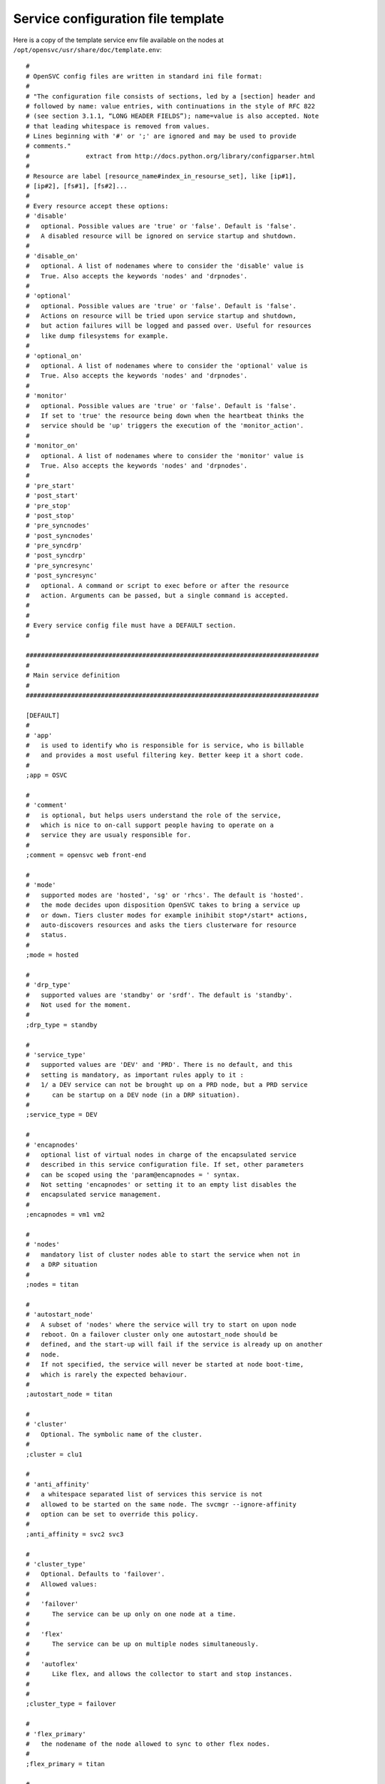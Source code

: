Service configuration file template
***********************************

Here is a copy of the template service env file available on the nodes at ``/opt/opensvc/usr/share/doc/template.env``::

	#
	# OpenSVC config files are written in standard ini file format:
	#
	# "The configuration file consists of sections, led by a [section] header and
	# followed by name: value entries, with continuations in the style of RFC 822
	# (see section 3.1.1, “LONG HEADER FIELDS”); name=value is also accepted. Note
	# that leading whitespace is removed from values.
	# Lines beginning with '#' or ';' are ignored and may be used to provide
	# comments."
	#               extract from http://docs.python.org/library/configparser.html
	#
	# Resource are label [resource_name#index_in_resourse_set], like [ip#1],
	# [ip#2], [fs#1], [fs#2]...
	#
	# Every resource accept these options:
	# 'disable'
	#   optional. Possible values are 'true' or 'false'. Default is 'false'.
	#   A disabled resource will be ignored on service startup and shutdown.
	#
	# 'disable_on'
	#   optional. A list of nodenames where to consider the 'disable' value is
	#   True. Also accepts the keywords 'nodes' and 'drpnodes'.
	#
	# 'optional'
	#   optional. Possible values are 'true' or 'false'. Default is 'false'.
	#   Actions on resource will be tried upon service startup and shutdown,
	#   but action failures will be logged and passed over. Useful for resources
	#   like dump filesystems for example.
	#
	# 'optional_on'
	#   optional. A list of nodenames where to consider the 'optional' value is
	#   True. Also accepts the keywords 'nodes' and 'drpnodes'.
	#
	# 'monitor'
	#   optional. Possible values are 'true' or 'false'. Default is 'false'.
	#   If set to 'true' the resource being down when the heartbeat thinks the
	#   service should be 'up' triggers the execution of the 'monitor_action'.
	#
	# 'monitor_on'
	#   optional. A list of nodenames where to consider the 'monitor' value is
	#   True. Also accepts the keywords 'nodes' and 'drpnodes'.
	#
	# 'pre_start'
	# 'post_start'
	# 'pre_stop'
	# 'post_stop'
	# 'pre_syncnodes'
	# 'post_syncnodes'
	# 'pre_syncdrp'
	# 'post_syncdrp'
	# 'pre_syncresync'
	# 'post_syncresync'
	#   optional. A command or script to exec before or after the resource
	#   action. Arguments can be passed, but a single command is accepted.
	#
	#
	# Every service config file must have a DEFAULT section.
	#
	
	##############################################################################
	#
	# Main service definition
	#
	##############################################################################
	
	[DEFAULT]
	#
	# 'app'
	#   is used to identify who is responsible for is service, who is billable
	#   and provides a most useful filtering key. Better keep it a short code.
	#
	;app = OSVC
	
	#
	# 'comment'
	#   is optional, but helps users understand the role of the service, 
	#   which is nice to on-call support people having to operate on a
	#   service they are usualy responsible for.
	#
	;comment = opensvc web front-end
	
	#
	# 'mode'
	#   supported modes are 'hosted', 'sg' or 'rhcs'. The default is 'hosted'.
	#   the mode decides upon disposition OpenSVC takes to bring a service up
	#   or down. Tiers cluster modes for example inihibit stop*/start* actions,
	#   auto-discovers resources and asks the tiers clusterware for resource
	#   status.
	#
	;mode = hosted
	
	#
	# 'drp_type'
	#   supported values are 'standby' or 'srdf'. The default is 'standby'.
	#   Not used for the moment.
	#
	;drp_type = standby
	
	#
	# 'service_type'
	#   supported values are 'DEV' and 'PRD'. There is no default, and this
	#   setting is mandatory, as important rules apply to it :
	#   1/ a DEV service can not be brought up on a PRD node, but a PRD service
	#      can be startup on a DEV node (in a DRP situation).
	#
	;service_type = DEV
	
	#
	# 'encapnodes'
	#   optional list of virtual nodes in charge of the encapsulated service
	#   described in this service configuration file. If set, other parameters
	#   can be scoped using the 'param@encapnodes = ' syntax.
	#   Not setting 'encapnodes' or setting it to an empty list disables the
	#   encapsulated service management.
	#
	;encapnodes = vm1 vm2
	
	#
	# 'nodes'
	#   mandatory list of cluster nodes able to start the service when not in
	#   a DRP situation
	#
	;nodes = titan
	
	#
	# 'autostart_node'
	#   A subset of 'nodes' where the service will try to start on upon node
	#   reboot. On a failover cluster only one autostart_node should be
	#   defined, and the start-up will fail if the service is already up on another
	#   node.
	#   If not specified, the service will never be started at node boot-time,
	#   which is rarely the expected behaviour.
	#
	;autostart_node = titan
	
	#
	# 'cluster'
	#   Optional. The symbolic name of the cluster.
	#
	;cluster = clu1
	
	#
	# 'anti_affinity'
	#   a whitespace separated list of services this service is not
	#   allowed to be started on the same node. The svcmgr --ignore-affinity
	#   option can be set to override this policy.
	#
	;anti_affinity = svc2 svc3
	
	#
	# 'cluster_type'
	#   Optional. Defaults to 'failover'.
	#   Allowed values:
	#
	#   'failover'
	#      The service can be up only on one node at a time. 
	#
	#   'flex'
	#      The service can be up on multiple nodes simultaneously.
	#
	#   'autoflex'
	#      Like flex, and allows the collector to start and stop instances.
	#
	#
	;cluster_type = failover
	
	#
	# 'flex_primary'
	#   the nodename of the node allowed to sync to other flex nodes.
	#
	;flex_primary = titan
	
	#
	# 'flex_min_nodes'
	#   Default: 1
	#   the minimum number of nodes where the service should be up.
	#   Alerts are raised on the collector upon crossing this limit.
	#   On autoflex, the collector would not trigger actions that would
	#   put the service out of bounds.
	#
	;flex_min_nodes = 1
	
	#
	# 'flex_max_nodes'
	#   Default: the total number of nodes
	#   the maximum number of nodes where the service should be up.
	#   Alerts are raised on the collector upon crossing this limit.
	#   On autoflex, the collector would not trigger actions that would
	#   put the service out of bounds.
	#
	;flex_max_nodes = 10
	
	#
	# 'flex_cpu_low_threshold'
	#   Default: 10
	#   the minimum percentile of average node cpu usage.
	#   Alerts are raised on the collector upon crossing this limit.
	#   On autoflex, the collector would trigger actions to keep the cpu
	#   usage in bounds.
	#
	;flex_cpu_low_threshold = 10
	
	#
	# 'flex_cpu_high_threshold'
	#   Default: 10
	#   the maximum percentile of average node cpu usage.
	#   Alerts are raised on the collector upon crossing this limit.
	#   On autoflex, the collector would trigger actions to keep the cpu
	#   usage in bounds.
	#
	;flex_cpu_high_threshold = 90
	
	#
	# 'drpnode'
	#   optional. The backup node where the service is activated in a DRP
	#   situation. This node is also a data synchronization target for 'sync'
	#   resources (see below)
	#
	;drpnode = vm5
	
	#
	# 'drpnodes'
	#   optional. Alternate backup nodes, where the service could be activated
	#   in a DRP situation if the 'drpnode' is not available. These nodes are
	#   also data synchronization targets for 'sync' resources (see below)
	#
	;drpnodes = vm6 vm7
	
	#
	# 'scsireserv'
	#   optional. Possible values are 'true' or 'false'. Default is 'false'.
	#   If set to 'true', OpenSVC will try to acquire a type-5 (write exclusive,
	#   registrant only) scsi3 persistent reservation on every path to disks of
	#   every disk group attached to this service. Existing reservations are
	#   preempted to not block service start-up. If the start-up was not
	#   legitimate the data are still protected from being written over from both
	#   nodes.
	#   If set to 'false' or not set, 'scsireserv' can be activated on a per-
	#   resource basis.
	#
	;scsireserv = false
	
	#
	# 'no_preempt_abort'
	#   optional. Possible values are 'true' or 'false'. Default is 'false'.
	#   If set to 'true', OpenSVC will preempt scsi reservation with a preempt
	#   command instead of a preempt and and abort. Some scsi target
	#   implementations do not support this last mode.
	#   If set to 'false' or not set, 'no_preempt_abort' can be activated on a
	#   per-resource basis.
	#
	;no_preempt_abort = False
	
	#
	# 'bwlimit'
	#   optional. Bandwidth limit in KB applied to all rsync transfers
	#
	;bwlimit = 3000
	
	#
	# 'sync_interval'
	#   optional. Set the minimum delay between syncs in minutes. If a sync is
	#   triggered through crond or manually, it is skipped if last sync occured
	#   less than 'sync_interval' ago. 
	#   The mecanism is enforced by a timestamp created upon each sync completion
	#   in /opt/opensvc/var/sync/[service]![dst]
	#
	;sync_interval = 30
	
	#
	# 'sync_days'
	#   optional. Defaults to 'every week day'.
	#   Set the days this resource synchronization is allowed.
	#
	;sync_days = ["monday", "friday"]
	
	#
	# 'sync_period'
	#   optional. Defaults to 4am to 6am.
	#   Set the time ranges this resource synchronization is allowed.
	#
	;sync_period = ["04:00", "06:00"]
	;sync_period = [["04:00", "06:00"], ["18:00", "20:00"]]
	
	#
	# 'sync_interval'
	#   optional. Set the minimum delay between syncs in minutes. If a sync is
	#   triggered through crond or manually, it is skipped if last sync occured
	#   less than 'sync_interval' ago. 
	#   The mecanism is enforced by a timestamp created upon each sync completion
	#   in /opt/opensvc/var/sync/[service]![dst]
	#
	;sync_interval = 30
	
	#
	# 'sync_max_delay'
	#   optional. Default value is 1440 minutes (1 day). Unit is minutes.
	#   This sets to delay above which the sync status of the resource is to be
	#   considered down. Should be set according to your application service
	#   level agreement. The cron job frequency should be set between
	#   'sync_interval' and 'sync_max_delay'.
	#
	;sync_max_delay = 1440
	
	#
	# 'presnap_trigger'
	#   optional. Defaults to None. Define a command to run before creating
	#   snapshots. This is most likely what you need to use plug a script to
	#   put you data in a coherent state (alter begin backup and the like).
	# 
	;presnap_trigger = /bin/true
	
	#
	# 'postsnap_trigger'
	#   optional. Defaults to None. Define a command to run after snapshots are
	#   created. This is most likely what you need to use plug a script to
	#   undo the actions of 'presnap_trigger'.
	# 
	;postsnap_trigger = /bin/true
	
	#
	# 'containerize'
	#   optional. Defaults to true. Use process containers when possible.
	#   Containers allow capping memory, swap and cpu usage per service.
	#   Lxc containers are naturally containerized, so skip containerization
	#   of their startapp.
	# 
	;containerize = false
	
	#
	# 'container_cpus'
	#   optional. Defaults to all cpus. Allow service process to bind only
	#   the specified cpus. Cpus are specified as list or range : 0,1,2 or
	#   0-2
	# 
	;container_cpus = 0-1
	
	#
	# 'container_mems'
	#   optional. Defaults to all memory nodes. Allow service process to bind
	#   only the specified memory nodes. Memory nodes are specified as list or
	#   range : 0,1,2 or 0-2
	# 
	;container_mems = 0
	
	#
	# 'container_cpu_share'
	#   optional. No default, kernel default value is used, which usually is
	#   1024 shares. In a cpu-bound situation, ensure the service does not
	#   use more than its share of cpu ressource. The actual percentile depends
	#   on shares allowed to other services.
	# 
	;container_cpu_share = 1024
	
	#
	# 'container_mem_limit'
	#   optional. Defaults to all available memory. Ensures the service does
	#   not use more than specified memory (in bytes). The Out-Of-Memory killer
	#   get triggered in case of tresspassing.
	# 
	;container_mem_limit = 100000000
	
	#
	# 'container_vmem_limit'
	#   optional. Defaults to all available memory+swap. Ensures the service does
	#   not use more than specified memory+swap (in bytes). The Out-Of-Memory killer
	#   get triggered in case of tresspassing. The specified value must be greater
	#   than container_mem_limit
	# 
	;container_vmem_limit = 200000000
	
	#
	# 'monitor_action'
	#   optional. Possible values are 'freezestop', 'reboot' or 'crash'.
	#   If the service has a heartbeat resource and some resources are flagged
	#   as monitored, in the event the heartbeat reports 'up' and some
	#   monitored resource reports 'not up', the monitor action is triggered
	#   through svcmon cron job or a user-added 'resource_monitor' action
	#   schedule.
	#
	;monitor_action = freezestop
	
	
	##############################################################################
	#
	# Service resources
	#
	##############################################################################
	
	##############################################################################
	#
	# 'container' resources
	#   describe which container to drive for the service. Any number of containers
	#   can be attached to the service.
	#   If the container is already started on another node the service refuses
	#   to start.
	#   A container can have a list of disks. As such the 'scsireserv' and
	#   'no_preemt_abort' parameters can be set. 
	#
	;[container#0]
	
	#
	# 'type'
	#   defines the container the virtualization driver for this container.
	#   possible values are 'ldom', 'hpvm', 'kvm', 'xen', 'vbox', 'ovm', 'esx',
	#   'zone', 'lxc', 'jail', 'vz', 'srp', 'vcloud', 'openstack'
	#
	;type = kvm
	
	#
	# 'name'
	#   defines the container name as reported by the virtualization technology.
	#   'vz' uses only ids, so a valid name can be '101".
	#
	;name = vm1
	
	#
	# 'uuid'
	#   'ovm' needs this parameter set to the vm uuid.
	#
	;uuid = 70afba94-84bf-49a3-bc8e-cea320c98028
	
	#
	# 'guestos'
	#   optional. defaults to the hypervisor os. sets the guest operating system
	#   inside the container handled by the service. Used to switch to proper
	#   per-os routines.
	#
	;guestos = Windows
	
	#
	# 'cf'
	#  'lxc'-type resources can set this parameter to point their container config
	#  file.
	#
	;cf = /srv/mycontainer/config
	
	##############################################################################
	#
	# 'ip' resources
	#   describe which ip to plumb for the service. Any number of ips can be
	#   attached to the service, but ips are to be uniquely assigned to it.
	#   In case of ip conflict, the service refuses to start.
	#
	
	;[ip#1]
	;disable = true
	;disable_on = node12 node21
	;optional = true
	;optional_on = node12 node21
	;monitor = true
	;monitor_on = node12 node21
	
	#
	# 'tags'
	#    
	#   encap
	#    this tag tells opensvc to handle this resource using the agent
	#    embedded in the service containers instead of the master agent.
	#    The resource status is also evaluated by the slave agents and
	#    handed to the master agent as a json structure.
	#    
	#   noalias
	#    tells opensvc not to stack an ip alias but to plumb the ip on
	#    the base ethernet interface. in this case, the netmask parameter
	#    must be set for the resource as opensvc can not deduce the
	#    netmask from the interface primary ip.
	#    
	#   noaction
	#    disables the stop and start actions for the resource. The status
	#    is still evaluated though. This tag can be used to describe
	#    container ips activated and desactivated by the container boot
	#    and shutdown sequence.
	#
	;tags = encap noaction
	
	# 'ipname'
	#   the DNS name of the ip resource. Can be different from one node to the
	#   other, in which case '@nodename' can be specified. This is most
	#   useful to specify a different ip when the service starts in DRP mode,
	#   where subnets are likely to be different than those of the production
	#   datacenter.
	#
	;ipname@titan = unxdevweb
	;ipname@vm5 = unxdrpweb
	
	#
	# 'ipdev'
	#   the interface name over which OpenSVC will try to stack the service
	#   ip. Can be different from one node to the other, in which case the
	#   '@nodename' can be specified.
	#
	;ipdev@titan = br0
	;ipdev@vm5 = eth0
	
	#
	# 'netmask'
	#   optional if an ip is already plumbed on the root interface (if which
	#   case the netmask is deduced from this ip). Mandatory if the interface
	#   is dedicated to the service (dummy interface are likely to be in this
	#   case).
	#   the format is decimal, ex: 255.255.252.0
	#
	;netmask = 255.255.255.0
	
	#
	# 'always_on'
	#   optional. Possible values are 'nodes', 'drpnodes' or 'nodes drpnodes',
	#   or a list of nodes.
	#   Sets the nodes on which the resource is always kept up. Primary usage is
	#   file synchronization receiving on non-shared disks. Don't set this on
	#   shared disk !! danger !!
	#
	;always_on = drpnodes
	
	#
	# 'zone'
	#   optional. 
	#   This resource will start after the referenced zone startup.
	#
	;zone = zname
	
	
	##############################################################################
	#
	# 'vg' resource
	#   Disk group in the sense of volume managers, whatever the implementation.
	#   Attaching a 'vg' to a service will make OpenSVC check and drive its
	#   imported/exported status.
	#
	;[vg#1]
	;disable = true
	;disable_on = node12 node21
	;optional = true
	;optional_on = node12 node21
	;monitor = true
	;monitor_on = node12 node21
	
	#
	# 'vgname'
	#   mandatory, expect for the raw vg type.
	#   The name of the volume group, as seen by the volume manager.
	#
	;vgname = unxtstsvc02
	
	#
	# 'dsf'
	#   optional. Boolean. HP-UX only. Default value is True.
	#   'dsf' must be set to false for LVM to use never-multipathed /dev/dsk/...
	#   devices. Otherwize, ad-hoc multipathed /dev/disk/... devices.
	#
	;dsf = true
	
	#
	# 'scsireserv'
	#   optional. Possible values are 'true' or 'false'. Default is 'false'.
	#   If set to 'true', OpenSVC will try to acquire a type-5 (write exclusive,
	#   registrant only) scsi3 persistent reservation on every path to disks of
	#   every disk group attached to this service. Existing reservations are
	#   preempted to not block service start-up. If the start-up was not
	#   legitimate the data are still protected from being written over from both
	#   nodes.
	#   If set to 'false' or not set, 'scsireserv' can still be activated globally
	#   from the 'default' section.
	#
	;scsireserv = false
	
	#
	# 'no_preempt_abort'
	#   optional. Possible values are 'true' or 'false'. Default is 'false'.
	#   If set to 'true', OpenSVC will preempt scsi reservation with a preempt
	#   command instead of a preempt and and abort. Some scsi target
	#   implementations do not support this last mode.
	#   If set to 'false' or not set, 'no_preempt_abort' can be activated on a
	#   per-resource basis.
	#
	;no_preempt_abort = False
	
	#
	# 'always_on'
	#   optional. Possible values are 'nodes', 'drpnodes' or 'nodes drpnodes',
	#   or a list of nodes.
	#   Sets the nodes on which the resource is always kept up. Primary usage is
	#   file synchronization receiving on non-shared disks. Don't set this on
	#   shared disk !! danger !!
	#
	;always_on = drpnodes
	
	#
	# 'type'
	#   optional.
	#   values: veritas, raw
	#   'type' may be set to veritas to use veritas volume group instead of native
	#   os volume group or raw to provide explicitely a set of device paths through
	#   the 'devs' parameter.
	#
	;type = veritas
	
	#
	# 'devs'
	#   mandatory for the 'raw' vg type.
	#   values: a list of device paths, whitespace separated.
	#   'devs' contains the raw-type volume group device paths list. Those devices
	#   are thus listed as owned by the service and scsi reservation policy is
	#   applied to them.
	#
	;devs = /dev/mapper/svc.d0 /dev/mapper/svc.d1
	
	##############################################################################
	#
	# 'pool' resource
	#   zfs pool the sense of volume managers, whatever the implementation.
	#   Attaching a ZFS 'pool' to a service will make OpenSVC check and drive its
	#   imported/exported status.
	#
	;[pool#1]
	;disable = true
	;disable_on = node12 node21
	;optional = true
	;optional_on = node12 node21
	;monitor = true
	;monitor_on = node12 node21
	
	#
	# 'poolname'
	#   nothing special there
	#
	;poolname = zpool
	
	#
	# 'scsireserv'
	#   optional. Possible values are 'true' or 'false'. Default is 'false'.
	#   If set to 'true', OpenSVC will try to acquire a type-5 (write exclusive,
	#   registrant only) scsi3 persistent reservation on every path to disks of
	#   every disk group attached to this service. Existing reservations are
	#   preempted to not block service start-up. If the start-up was not
	#   legitimate the data are still protected from being written over from both
	#   nodes.
	#   If set to 'false' or not set, 'scsireserv' can still be activated globally
	#   from the 'default' section.
	#
	;scsireserv = false
	
	#
	# 'no_preempt_abort'
	#   optional. Possible values are 'true' or 'false'. Default is 'false'.
	#   If set to 'true', OpenSVC will preempt scsi reservation with a preempt
	#   command instead of a preempt and and abort. Some scsi target
	#   implementations do not support this last mode.
	#   If set to 'false' or not set, 'no_preempt_abort' can be activated on a
	#   per-resource basis.
	#
	;no_preempt_abort = False
	
	#
	# 'always_on'
	#   optional. Possible values are 'nodes', 'drpnodes' or 'nodes drpnodes',
	#   or a list of nodes.
	#   Sets the nodes on which the resource is always kept up. Primary usage is
	#   file synchronization receiving on non-shared disks. Don't set this on
	#   shared disk !! danger !!
	#
	;always_on = drpnodes
	
	#
	# 'zone'
	#   optional. 
	#   This resource will start after the referenced zone startup.
	#
	;zone = zname
	
	
	##############################################################################
	#
	# 'drbd' resource
	#   Linux only. Set up the attachment, connection and role of a defined drbd
	#   resource. Depending on weather this resource is stacked over or under
	#   other disk group resources we need to start it respectively late or early.
	#   This is controlled by a set of tags: 'prevg', 'postvg'.
	#
	[drbd#0]
	
	#
	# 'res'
	#   mandatory. String. The name of the drbd resource associated with this
	#   service resource. OpenSVC expect the resource configuration file to
	#   reside in '/etc/drbd.d/resname.res'. The 'sync#i0' resource will take
	#   care of replicating this file to remote nodes.
	#
	res = data
	
	#
	# 'always_on'
	#   state the expected status on nodes specified as value is 'up'. With drbd
	#   the 'up' status is granted when the drbd driver reports UpToDate/UpToDate,
	#   so always_on should point to all nodes participating in the drbd resource.
	#
	always_on = drpnodes nodes
	
	#
	# 'tags'
	#    prevg:  upon service 'start', drbd 'start' is scheduled before volume
	#            group 'start'. To use when the volume group is layered over the
	#            drbd.
	#    postvg: upon service 'start', drbd 'start' is scheduled after volume 
	#            group 'start'. To use when the the drbd is layered over the
	#            volume group.
	#
	tags = prevg
	
	
	##############################################################################
	#
	# 'share' resource
	#   define a network share to setup upon service startup.
	#
	;[share#1]
	;disable = true
	;disable_on = node12 node21
	;optional = true
	;optional_on = node12 node21
	;monitor = true
	;monitor_on = node12 node21
	
	#
	# 'type'
	#   possible values:
	#       nfs
	
	;type = nfs
	
	#
	# 'path'
	#    the full path name of the filesystem tree to share, as you would
	#    set it in /etc/exports on Linux
	#
	;path = /opt/unxtstsvc01
	
	#
	# 'opts'
	#    the sharing options of the filesystem tree to pointed by path, as you
	#    would set it in /etc/exports on Linux
	#
	;opts = *(ro) client1(rw)
	
	 
	##############################################################################
	#
	# 'fs' resource
	#   describes filesystems to mount on service startup and umount on service
	#   shutdown.
	#   The options are aligned to the Unix fstab fields. Whatever is possibly
	#   described in the fstab should be supported in there.
	#
	;[fs#1]
	;disable = true
	;disable_on = node12 node21
	;optional = true
	;optional_on = node12 node21
	;monitor = true
	;monitor_on = node12 node21
	;dev = /opt/unxtstsvc01.img
	;mnt = /opt/unxtstsvc01
	;mnt_opt = rw,loop
	;type = ext4
	;zone = zname
	
	;[fs#2]
	;dev = zpool/app
	;mnt = /unxtstsvc01/app
	;type = zfs
	
	#
	# 'type'
	#   possible values:
	#       zfs lofs ext3 ext4 ...
	#
	
	#
	# 'dev'
	#   can have per-node value, using the 'dev@node' parameter syntax for
	#   each node. You can mix 'dev' with 'dev@node' syntax to obtain a default
	#   plus exceptions behaviour. This facility is most useful for replicating
	#   nas heads, when you want the nodes to use the closest head.
	# 
	;dev@prdnode = prdnas:/vol/vol1
	;dev@drpnode = drpnas:/vol/vol1
	
	
	#
	# 'always_on'
	#   optional. Possible values are 'nodes', 'drpnodes' or 'nodes drpnodes',
	#   or a list of nodes.
	#   Sets the nodes on which the resource is always kept up. Primary usage is
	#   file synchronization receiving on non-shared disks. Don't set this on
	#   shared disk !! danger !!
	#
	;always_on = drpnodes
	
	#
	# 'zone'
	#   optional. 
	#   This resource will start after the referenced zone startup. The zone
	#   path is prepended to the mnt parameter.
	#
	;zone = zname
	
	#
	# 'globalfs'
	#   optional. Defaults to false.
	#   If set to true, don't reparent the the fs mount to the zone path.
	#
	;globalfs = true
	
	##############################################################################
	#
	# 'loop' resource
	#   linux-only.
	#   describes a loop device attached to the service. startup triggers the
	#   allocation of a block device (usualy major 7) mapped over the specified
	#   file. The created loop dev can be used to stack disk group also attached
	#   to the service.
	#
	;[loop#1]
	;disable = true
	;disable_on = node12 node21
	;optional = true
	;optional_on = node12 node21
	;monitor = true
	;monitor_on = node12 node21
	;file = /opt/unxtstsvc02.img
	
	
	##############################################################################
	#
	# 'sync' resource
	#   describes a rsync-based data synchronization job. By default the sync
	#   is run daily.
	#
	;[sync#1]
	;disable = true
	;disable_on = node12 node21
	;optional = true
	;optional_on = node12 node21
	;monitor = true
	;monitor_on = node12 node21
	
	#
	# 'tags'
	#   the sync resource supports the 'delay_snap' tag. This tag is used to
	#   delay the snapshot creation just before the rsync, thus after 'postsnap_trigger'
	#   execution. The default behaviour (no tags) is to group all snapshots creation
	#   before copying data to remote nodes, thus between 'presnap_trigger' and
	#   'postsnap_trigger'.
	#
	;tags = delay_snap
	
	#
	# 'src'
	#   source of the sync. Can be a whitespace-separated list of files or dirs
	#   passed as-is to rsync. Beware of the meaningful ending '/'. Refer to
	#   the rsync man page for details.
	#
	;src = /unxdevweb/
	
	#
	# 'dst'
	#   destination of the sync. Beware of the meaningful ending '/'. Refer to
	#   the rsync man page for details.
	#
	;dst = /unxdevweb
	
	#
	# 'exclude'
	#   !deprecated!, optional. A whitespace-separated list of --exclude params
	#   passed unchanged to rsync. The 'options' keyword is preferred now.
	#
	;exclude = --exclude=cache
	
	#
	# 'options'
	#   optional. A whitespace-separated list of params passed unchanged to rsync.
	#   Typical usage is ACL preservation activation.
	#
	;options = -A
	
	#
	# 'target'
	#   mandatory. Possible values are 'nodes', 'drpnodes' or 'nodes drpnodes'.
	#   Describes which nodes should receive this data sync from the PRD node
	#   where the service is up and running.
	#
	#   SAN storage shared 'nodes' must not be sync to 'nodes'.
	#   SRDF-like paired storage must not be sync to 'drpnodes'.
	#
	;target = nodes drpnodes
	
	#
	# 'snap'
	#   optional. Possible values are 'true' or 'false'. Default is 'false'.
	#   If set to true, OpenSVC will try to snapshot the first snapshottable
	#   parent of the source of the sync and try to sync from the snap.
	#
	;snap = true
	
	#
	# 'dstfs'
	#   optional. If set to a remote mount point, OpenSVC will verify that the
	#   specified mount point is really hosting a mounted FS. This can be used
	#   as a safety net to not overflow the parent FS (may be root).
	#
	;dstfs = /remote/dir
	
	#
	# 'bwlimit'
	#   optional. Bandwidth limit in KB applied to this rsync transfer. Takes
	#   precedence over 'bwlimit' set in [DEFAULT].
	#
	;bwlimit = 3000
	
	#
	# 'sync_interval'
	#   optional. Set the minimum delay between syncs in minutes. If a sync is
	#   triggered through crond or manually, it is skipped if last sync occured
	#   less than 'sync_interval' ago. If no set in a resource section, fallback
	#   to the value set in the 'default' section. The mecanism is enforced by a
	#   timestamp created upon each sync completion in
	#   /opt/opensvc/var/sync/[service]![dst]
	#
	;sync_interval = 30
	
	#
	# 'type'
	#   optional. Default is 'rsync'. Specify a data sync mode. Supported values
	#   are: zfs, netapp, rsync, dds, btrfs
	#
	;type = netapp
	;type = zfs
	
	#
	# 'zfs' type specific parameter.
	#   The synchronization mecanism used is zfs send / zfs receive.
	#   src and dst may refer a dataset instead of directory
	#   src and dst can be different from one node to the
	#   other, in which case '@nodename' can be specified.
	#
	
	#
	# 'recursive'
	#   optional. (used when type = 'zfs')
	#   Default is 'True'. So snapshots are created recursivly
	#
	;recursive = False
	
	#
	# 'btrfs' type specific parameter.
	#   The synchronization mecanism used is btrfs send / btrfs receive.
	#   src and dst must be formatted as <label>:<subvol>
	#   src and dst can be different from one node to the
	#   other, in which case '@nodename', '@nodes' or '@drpnodes' can be
	#   specified.
	#   The destination must be umounted (do not set always_on on the
	#   the corresponding fs resources).
	#
	;src = mysvc_data:mysvc_root
	;dst = mysvc_data:mysvc_root
	;dst@drpnodes = shared_data:mysvc_root
	
	#
	# 'recursive'
	#   optional. (used when type = 'btrfs')
	#   Default is 'False'. Toggles recursive snapshots and sends.
	#   Btrfs does not yet support this feature. It is included in
	#   OpenSVC in anticipation.
	#
	;recursive = False
	
	#
	# 'netapp' type specific parameter.
	#   The synchronization mecanism used is snapmirror.
	#
	
	#
	# 'filer'
	#   mandatory. 'filer' points the nas head to pass commands to. In most case
	#   you need to specify localized filers using the 'filer@node' syntax.
	#
	;filer@vm4 = nasprd
	;filer@vm5 = nasdrp
	
	#
	# 'path'
	#   mandatory. Specifies the volume or qtree to drive snapmirror on.
	#
	;path = /vol/vol1
	
	#
	# 'user'
	#   mandatory. Specifies the user used to ssh connect the filers. Nodes should
	#   be trusted by keys to access the filer with this user.
	#
	;user = nasadm
	
	
	##############################################################################
	#
	# Symmetrix clones
	#
	;[sync#2]
	;type = symclone
	
	#
	# 'symdg'
	#   mandatory. name of the symmetrix device group where the source and target
	#   devices are grouped.
	#
	;symdg = DGCVI
	
	#
	# 'precopy_timeout'
	#   optional. default 300 secs. seconds to wait for a precopy (syncresync) to
	#   finish before returning with an error. In this case, the precopy proceeds
	#   normally, but the opensvc leftover actions must be retried. The precopy
	#   time depends on the amount of changes logged at the source, which is
	#   context-dependent. Tune to your needs.
	#
	;precopy_timeout = 300
	
	#
	# 'symdevs'
	# 'symdevs@node'
	#   mandatory. whitespace-separated list of devices to drive with this resource.
	#   devices are specified as 'symmetrix identifier:symmetrix device identifier'
	#
	;symdevs@lmwbica0 = 000290101370:380D
	;sync_interval = 30
	;sync_max_delay = 1440
	
	
	##############################################################################
	#
	# IBM DS8xxx FlashCopy
	#
	;[sync#2]
	;type = ibmdssnap
	
	#
	# 'array'
	#   mandatory. Symbolic name of the DS8xxx array, as defined in the auth.conf
	#   section.
	#
	;array = my-ds8xxx
	
	#
	# 'pairs'
	# 'pairs@node'
	#   mandatory. whitespace-separated list of src_devid:dst_devid to drive with
	#   this resource.
	#
	;pairs@host1 = 01DD:02DD 01DE:02DE
	;sync_interval = 30
	;sync_max_delay = 1440
	
	
	##############################################################################
	#
	# DataCore snapshots
	#   Refresh snapshots on a DataCore storage virtualization appliance farm.
	#   Snap wwid and lu number are static so that the OS does not have to handle
	#   device renamings. If those snaps are presented on the same host than source
	#   logical units and are used in a volume group, a trigger should take care
	#   of relabelling the PV and VG.
	#
	#   All DCS commands are submitted through a DCS manager (first available
	#   from the 'manager' list, using a ssh trusted connexion and powershell
	#   commands from here. Manager authentifaction credentials are to be stored
	#   in auth.conf
	#
	#   ex:
	#     [dcsmanager1.opensvc.com]
	#     username = dcsadmin
	#     password = xxxxxxx
	#
	;[sync#1]
	;type = dcssnap
	;sync_interval = 5
	;sync_max_delay = 60
	
	#
	# 'manager'
	#   mandatory. A whitespace-separated list of DCS managers.
	#   Also used as a section name in etc/auth.conf
	#
	;manager = dcsmanager1.opensvc.com dcsmanager2.opensvc.com
	
	#
	# 'dcs'
	#   mandatory. A whitespace-separated list of DCS appliances.
	#   Commands will be submitted from the manager to the first available dcs 
	#   appliance.
	#
	;dcs = dcs1.opensvc.com dcs2.opensvc.com
	
	#
	# 'snapname'
	#   mandatory. A whitespace-separated list of DCS snapshot names.
	#   All snapshots listed will be refreshed in a single powershell command,
	#   but that does not guaranty any cross-snap data integrity. Applications
	#   must be quiesced before 'syncresync' action.
	#
	;snapname = svc1-snap1 svc1-snap2
	
	
	##############################################################################
	#
	# HP StorageWorks EVA snapshots
	#   (Re)create snapshots of Logical Units in a EVA class HP storage array.
	#   Snap wwid and lu number are static so that the OS does not have to handle
	#   device renamings. If those snaps are presented on the same host than source
	#   logical units and are used in a volume group, a trigger should take care
	#   of relabelling the PV and VG.
	#
	#   All EVA commands are submitted to the Command View server (manager). It's
	#   location and privileged account must be described per-EVA in the
	#   etc/sssu.conf configuration file (which should be root/600).
	#
	#   ex:
	#     [EVA11]
	#     manager = manager.opensvc.com
	#     username = hpadmin
	#     password = xxxxxxx
	#
	#   The sssu binary is expected to be /opt/opensvc/bin/sssu. A symlink is fair
	#   enough.
	#
	;[sync#1]
	;type = evasnap
	;sync_interval = 5
	;sync_max_delay = 60
	
	#
	# 'eva_name'
	#   mandatory. The name of the EVA storage array, as seen by the manager.
	#   Also used as a section name in etc/sssu.conf
	#
	;eva_name = EVA11
	
	#
	# 'snap_name'
	#   optional. The name of the EVA snapshot to create. If not set,
	#   the snap name defaults to the service name. This parameter exists
	#   to workaround the EVA limitation on snap names (32 chars), so that
	#   admins can use this snap resource even if their service name is too
	#   long.
	#
	;snap_name = footst2
	
	#
	# 'pairs'
	#   mandatory. A JSON-serialized list descibing the origin-snap relationships.
	#   Also used as a section name in etc/sssu.conf
	#
	;eva_name = EVA11
	;pairs = [
	;         {
	;	   "src": "6001438005ffffff0000800003ee0000",
	;	   "dst": "6001438005ffffff00008000040f0000",
	;	   "mask": ["\\Hosts\\Opensvc\\n1\\101",
	;                   "\\Hosts\\Opensvc\\n2\\106"]
	;         },
	;         {
	;	   "src": "6001438005ffffff0000800003f80000",
	;	   "dst": "6001438005ffffff0000800004130000",
	;	   "mask": ["\\Hosts\\Opensvc\\n1\\102"]
	;         }
	;        ]
	
	
	##############################################################################
	#
	# Binary deltas based sync resource for Linux LVM.
	#
	;[sync#3]
	;type = dds
	
	#
	# 'src'
	#   source logical volume. Mandatory. Points the origin of the snapshots to
	#   replicate from.
	#
	;src = /dev/mapper/unxtstsvc02-data
	
	#
	# 'dst'
	#   target file or block device. Optional. Defaults to src. Points the media
	#   to replay the binary-delta received from source node to. This media must have 
	#   a size superior or equal to source.
	#
	;dst = /tmp/dds.img
	
	#
	# 'target'
	#   Mandatory. Accepted values are 'drpnodes', 'nodes' or both, whitespace-separated.
	#   Points the target nodes to replay the binary-deltas on. Be warned that starting
	#   the service on a target node without a 'stop-syncupdate-start cycle, will break 
	#   the synchronization, so this mode is usually restricted to drpnodes sync, and
	#   should not be used to replicate data between nodes with automated services failover.
	#   
	;target = drpnodes
	
	#
	# 'snap_size'
	#   Optional. Default to 10% of origin. In MB, rounded to physical extent boundaries
	#   by lvm tools.
	#   Size of the snapshots created by OpenSVC to extract binary deltas from. Opensvc
	#   creates at most 2 snapshots : one short-lived to gather changed data from, and one
	#   long-lived to gather changed chunks list from. Volume groups should have the
	#   necessary space always available.
	#
	;snap_size = 4
	
	;sync_interval = 1450
	;sync_max_delay = 1
	
	
	##############################################################################
	#
	# Virtual disk.
	#  remap devices or files used as virtual machines devices
	#
	;[vdisk#1]
	#
	# 'path@node'
	#   Mandatory.
	#   path of the device or file used as a virtual machine disk on node 'node'
	#
	;path@node1 = /dev/mapper/unxtstsvc02-data
	;path@node2 = /dev/mapper/vg0-unxtstsvc02_data
	
	
	##############################################################################
	#
	# Heart beat.
	#  check the status of a clusterware piloting the service
	#
	;[hb#1]
	#
	# 'type'
	#   Mandatory.
	#   Specify the heartbeat driver to use. Supported driver are 'OpenHA' and
	#   'LinuxHA'.
	#
	;type = OpenHA
	
	#
	# 'name'
	#   Optional. Applies to the OpenHA driver
	#   Specify the service name used by the heartbeat. Defaults to the service name.
	#
	;name = SVCNAME
	
